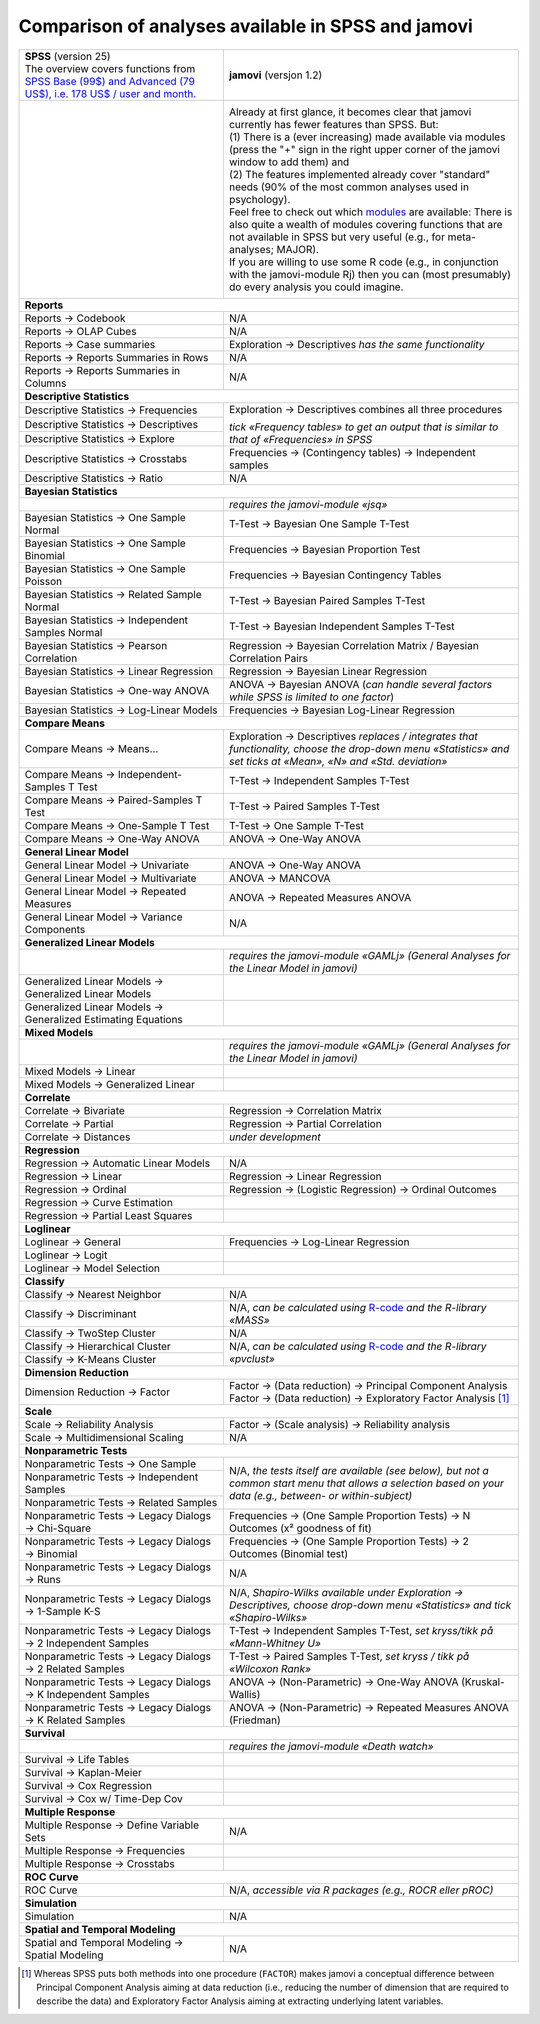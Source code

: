 .. .. sectionauthor:: `Sebastian Jentschke <https://www.uib.no/en/persons/Sebastian.Jentschke>`_

===================================================
Comparison of analyses available in SPSS and jamovi
===================================================

+--------------------------------------+--------------------------------------+
| | **SPSS** (version 25)              | **jamovi** (versjon 1.2)             |
| | |spss_prices|                      |                                      |
+--------------------------------------+--------------------------------------+
| |SPSS_Analyze|                       | |jamovi_Analyze|                     |
|                                      |                                      |                     
|                                      | | Already at first glance, it        |
|                                      |   becomes clear that jamovi          |
|                                      |   currently has fewer features than  |
|                                      |   SPSS. But:                         |
|                                      | | (1) There is a (ever increasing)   |
|                                      |   made available via modules (press  |
|                                      |   the "+" sign in the right upper    |
|                                      |   corner of the jamovi window to add |
|                                      |   them) and                          |
|                                      | | (2) The features implemented       |
|                                      |   already cover "standard" needs     |
|                                      |   (90% of the most common analyses   |
|                                      |   used in psychology).               |
|                                      | | Feel free to check out which       |
|                                      |   |modules| are available: There is  |
|                                      |   also quite a wealth of modules     |
|                                      |   covering functions that are not    |
|                                      |   available in SPSS but very useful  |
|                                      |   (e.g., for meta-analyses; MAJOR).  |
|                                      | | If you are willing to use some R   |
|                                      |   code (e.g., in conjunction with    |
|                                      |   the jamovi-module Rj) then you can |
|                                      |   (most presumably) do every         |
|                                      |   analysis you could imagine.        |
|                                      |                                      |
|                                      | |jamovi_Modules|                     |
+--------------------------------------+--------------------------------------+
| **Reports**                                                                 |
+--------------------------------------+--------------------------------------+
| Reports → Codebook                   | N/A                                  |
+--------------------------------------+--------------------------------------+
| Reports → OLAP Cubes                 | N/A                                  |
+--------------------------------------+--------------------------------------+
| Reports → Case summaries             | Exploration → Descriptives *has the  |
|                                      | same functionality*                  |
+--------------------------------------+--------------------------------------+
| Reports → Reports Summaries in       | N/A                                  |
| Rows                                 |                                      |
+--------------------------------------+--------------------------------------+
| Reports → Reports Summaries in       | N/A                                  |
| Columns                              |                                      |
+--------------------------------------+--------------------------------------+
| **Descriptive Statistics**                                                  |
+--------------------------------------+--------------------------------------+
| Descriptive Statistics →             | Exploration → Descriptives           |
| Frequencies                          | combines all three procedures        |
+--------------------------------------+                                      |
| Descriptive Statistics →             | *tick «Frequency tables» to get an   |
| Descriptives                         | output that is similar to that of    |
+--------------------------------------+ «Frequencies» in SPSS*               |
| Descriptive Statistics → Explore     |                                      |
+--------------------------------------+--------------------------------------+
| Descriptive Statistics →             | Frequencies → (Contingency tables)   |
| Crosstabs                            | → Independent samples                |
+--------------------------------------+--------------------------------------+
| Descriptive Statistics → Ratio       | N/A                                  |
+--------------------------------------+--------------------------------------+
| **Bayesian Statistics**                                                     |
+--------------------------------------+--------------------------------------+
|                                      | *requires the jamovi-module «jsq»*   |
+--------------------------------------+--------------------------------------+
| Bayesian Statistics → One Sample     | T-Test → Bayesian One Sample T-Test  |
| Normal                               |                                      |
+--------------------------------------+--------------------------------------+
| Bayesian Statistics → One Sample     | Frequencies → Bayesian Proportion    |
| Binomial                             | Test                                 |
+--------------------------------------+--------------------------------------+
| Bayesian Statistics → One Sample     | Frequencies → Bayesian Contingency   |
| Poisson                              | Tables                               |
+--------------------------------------+--------------------------------------+
| Bayesian Statistics → Related        | T-Test → Bayesian Paired Samples     |
| Sample Normal                        | T-Test                               |
+--------------------------------------+--------------------------------------+
| Bayesian Statistics → Independent    | T-Test → Bayesian Independent        |
| Samples Normal                       | Samples T-Test                       |
+--------------------------------------+--------------------------------------+
| Bayesian Statistics → Pearson        | Regression → Bayesian Correlation    |
| Correlation                          | Matrix / Bayesian Correlation Pairs  |
+--------------------------------------+--------------------------------------+
| Bayesian Statistics → Linear         | Regression → Bayesian Linear         |
| Regression                           | Regression                           |
+--------------------------------------+--------------------------------------+
| Bayesian Statistics → One-way ANOVA  | ANOVA → Bayesian ANOVA (*can handle  |
|                                      | several factors while SPSS is        |
|                                      | limited to one factor*)              |
+--------------------------------------+--------------------------------------+
| Bayesian Statistics → Log-Linear     | Frequencies → Bayesian Log-Linear    |
| Models                               | Regression                           |
+--------------------------------------+--------------------------------------+
| **Compare Means**                                                           |
+--------------------------------------+--------------------------------------+
| Compare Means → Means...             | Exploration → Descriptives *replaces |
|                                      | / integrates that functionality,     |
|                                      | choose the drop-down menu            |
|                                      | «Statistics» and set ticks at        |
|                                      | «Mean», «N» and «Std. deviation»*    |
+--------------------------------------+--------------------------------------+
| Compare Means → Independent-Samples  | T-Test → Independent Samples T-Test  |
| T Test                               |                                      |
+--------------------------------------+--------------------------------------+
| Compare Means → Paired-Samples T     | T-Test → Paired Samples T-Test       |
| Test                                 |                                      |
+--------------------------------------+--------------------------------------+
| Compare Means → One-Sample T Test    | T-Test → One Sample T-Test           |
+--------------------------------------+--------------------------------------+
| Compare Means → One-Way ANOVA        | ANOVA → One-Way ANOVA                |
+--------------------------------------+--------------------------------------+
| **General Linear Model**                                                    |
+--------------------------------------+--------------------------------------+
| General Linear Model → Univariate    | ANOVA → One-Way ANOVA                |
+--------------------------------------+--------------------------------------+
| General Linear Model → Multivariate  | ANOVA → MANCOVA                      |
+--------------------------------------+--------------------------------------+
| General Linear Model → Repeated      | ANOVA → Repeated Measures ANOVA      |
| Measures                             |                                      |
+--------------------------------------+--------------------------------------+
| General Linear Model → Variance      | N/A                                  |
| Components                           |                                      |
+--------------------------------------+--------------------------------------+
| **Generalized Linear Models**                                               |
+--------------------------------------+--------------------------------------+
|                                      | *requires the jamovi-module «GAMLj»  |
|                                      | (General Analyses for the Linear     |
|                                      | Model in jamovi)*                    |
+--------------------------------------+--------------------------------------+
| Generalized Linear Models →          |                                      |
| Generalized Linear Models            |                                      |
+--------------------------------------+--------------------------------------+
| Generalized Linear Models →          |                                      |
| Generalized Estimating Equations     |                                      |
+--------------------------------------+--------------------------------------+
| **Mixed Models**                                                            |
+--------------------------------------+--------------------------------------+
|                                      | *requires the jamovi-module «GAMLj»  |
|                                      | (General Analyses for the Linear     |
|                                      | Model in jamovi)*                    |
+--------------------------------------+--------------------------------------+
| Mixed Models → Linear                |                                      |
+--------------------------------------+--------------------------------------+
| Mixed Models → Generalized Linear    |                                      |
+--------------------------------------+--------------------------------------+
| **Correlate**                                                               |
+--------------------------------------+--------------------------------------+
| Correlate → Bivariate                | Regression → Correlation Matrix      |
+--------------------------------------+--------------------------------------+
| Correlate → Partial                  | Regression → Partial Correlation     |
+--------------------------------------+--------------------------------------+
| Correlate → Distances                | *under development*                  |
+--------------------------------------+--------------------------------------+
| **Regression**                                                              |
+--------------------------------------+--------------------------------------+
| Regression → Automatic Linear Models | N/A                                  |
+--------------------------------------+--------------------------------------+
| Regression → Linear                  | Regression → Linear Regression       |
+--------------------------------------+--------------------------------------+
| Regression → Ordinal                 | Regression → (Logistic Regression) → |
|                                      | Ordinal Outcomes                     |
+--------------------------------------+--------------------------------------+
| Regression → Curve Estimation        |                                      |
+--------------------------------------+--------------------------------------+
| Regression → Partial Least Squares   |                                      |
+--------------------------------------+--------------------------------------+
| **Loglinear**                                                               |
+--------------------------------------+--------------------------------------+
| Loglinear → General                  | Frequencies → Log-Linear Regression  |
+--------------------------------------+--------------------------------------+
| Loglinear → Logit                    |                                      |
+--------------------------------------+--------------------------------------+
| Loglinear → Model Selection          |                                      |
+--------------------------------------+--------------------------------------+
| **Classify**                                                                |
+--------------------------------------+--------------------------------------+
| Classify → Nearest Neighbor          | N/A                                  |
+--------------------------------------+--------------------------------------+
| Classify → Discriminant              | N/A, *can be calculated using*       |
|                                      | |MASS|                               |
+--------------------------------------+--------------------------------------+
| Classify → TwoStep Cluster           | N/A                                  |
+--------------------------------------+--------------------------------------+
| Classify → Hierarchical Cluster      | N/A, *can be calculated using*       |
+--------------------------------------+ |pvclust|                            |
| Classify → K-Means Cluster           |                                      |
+--------------------------------------+--------------------------------------+
| **Dimension Reduction**                                                     |
+--------------------------------------+--------------------------------------+
| Dimension Reduction → Factor         | | Factor → (Data reduction) →        |
|                                      |   Principal Component Analysis       |
|                                      | | Factor → (Data reduction) →        |
|                                      |   Exploratory Factor Analysis [#FA]_ |
+--------------------------------------+--------------------------------------+
| **Scale**                                                                   |
+--------------------------------------+--------------------------------------+
| Scale → Reliability Analysis         | Factor → (Scale analysis) →          |
|                                      | Reliability analysis                 |
+--------------------------------------+--------------------------------------+
| Scale → Multidimensional Scaling     | N/A                                  |
+--------------------------------------+--------------------------------------+
| **Nonparametric Tests**                                                     |
+--------------------------------------+--------------------------------------+
| Nonparametric Tests → One Sample     | N/A, *the tests itself are available |
+--------------------------------------+ (see below), but not a common start  |
| Nonparametric Tests → Independent    | menu that allows a selection based   |
| Samples                              | on your data (e.g., between- or      |
+--------------------------------------+ within-subject)*                     |
| Nonparametric Tests → Related        |                                      |
| Samples                              |                                      |
+--------------------------------------+--------------------------------------+
| Nonparametric Tests → Legacy Dialogs | Frequencies → (One Sample Proportion |
| → Chi-Square                         | Tests) → N Outcomes (x² goodness of  |
|                                      | fit)                                 |
+--------------------------------------+--------------------------------------+
| Nonparametric Tests → Legacy Dialogs | Frequencies → (One Sample Proportion |
| → Binomial                           | Tests) → 2 Outcomes (Binomial test)  |
+--------------------------------------+--------------------------------------+
| Nonparametric Tests → Legacy Dialogs | N/A                                  |
| → Runs                               |                                      |
+--------------------------------------+--------------------------------------+
| Nonparametric Tests → Legacy         | N/A, *Shapiro-Wilks available under  |
| Dialogs → 1-Sample K-S               | Exploration → Descriptives, choose   |
|                                      | drop-down menu «Statistics» and tick |
|                                      | «Shapiro-Wilks»*                     |
+--------------------------------------+--------------------------------------+
| Nonparametric Tests → Legacy         | T-Test → Independent Samples T-Test, |
| Dialogs → 2 Independent Samples      | *set kryss/tikk på «Mann-Whitney U»* |
+--------------------------------------+--------------------------------------+
| Nonparametric Tests → Legacy         | T-Test → Paired Samples T-Test, *set |
| Dialogs → 2 Related Samples          | kryss / tikk på «Wilcoxon Rank»*     |
+--------------------------------------+--------------------------------------+
| Nonparametric Tests → Legacy         | ANOVA → (Non-Parametric) → One-Way   |
| Dialogs → K Independent Samples      | ANOVA (Kruskal-Wallis)               |
+--------------------------------------+--------------------------------------+
| Nonparametric Tests → Legacy         | ANOVA → (Non-Parametric) → Repeated  |
| Dialogs → K Related Samples          | Measures ANOVA (Friedman)            |
+--------------------------------------+--------------------------------------+
| **Survival**                                                                |
+--------------------------------------+--------------------------------------+
|                                      | *requires the jamovi-module «Death   |
|                                      | watch»*                              |
+--------------------------------------+--------------------------------------+
| Survival → Life Tables               |                                      |
+--------------------------------------+--------------------------------------+
| Survival → Kaplan-Meier              |                                      |
+--------------------------------------+--------------------------------------+
| Survival → Cox Regression            |                                      |
+--------------------------------------+--------------------------------------+
| Survival → Cox w/ Time-Dep Cov       |                                      |
+--------------------------------------+--------------------------------------+
| **Multiple Response**                                                       |
+--------------------------------------+--------------------------------------+
| Multiple Response → Define Variable  | N/A                                  |
| Sets                                 |                                      |
+--------------------------------------+--------------------------------------+
| Multiple Response → Frequencies      |                                      |
+--------------------------------------+--------------------------------------+
| Multiple Response → Crosstabs        |                                      |
+--------------------------------------+--------------------------------------+
| **ROC Curve**                                                               |
+--------------------------------------+--------------------------------------+
| ROC Curve                            | N/A, *accessible via R packages      |
|                                      | (e.g., ROCR eller pROC)*             |
+--------------------------------------+--------------------------------------+
| **Simulation**                                                              |
+--------------------------------------+--------------------------------------+
| Simulation                           | N/A                                  |
+--------------------------------------+--------------------------------------+
| **Spatial and Temporal Modeling**                                           |
+--------------------------------------+--------------------------------------+
| Spatial and Temporal Modeling →      | N/A                                  |
| Spatial Modeling                     |                                      |
+--------------------------------------+--------------------------------------+

.. ----------------------------------------------------------------------------

.. [#FA] Whereas SPSS puts both methods into one procedure (``FACTOR``) makes
   jamovi a conceptual difference between Principal Component Analysis aiming
   at data reduction (i.e., reducing the number of dimension that are required
   to describe the data) and Exploratory Factor Analysis aiming at extracting
   underlying latent variables.
   
.. |spss_prices|  replace:: The overview covers functions from `SPSS Base (99$) and Advanced (79 US$), i.e. 178 US$ / user and month. <https://www.ibm.com/products/spss-statistics/pricing>`__
.. |MASS|         replace:: `R-code <https://www.statmethods.net/advstats/discriminant.html>`__ *and the R-library «MASS»*
.. |pvclust|      replace:: `R-code <https://www.statmethods.net/advstats/cluster.html>`__ *and the R-library «pvclust»*
.. |modules|      replace:: `modules <https://www.jamovi.org/library.html>`__

.. |SPSS_Analyze|   image:: ../_images/sj_SPSS_Analyze.png
.. |jamovi_Analyze| image:: ../_images/sj_jamovi_Analyze.png
.. |jamovi_Modules| image:: ../_images/sj_jamovi_Modules.png
